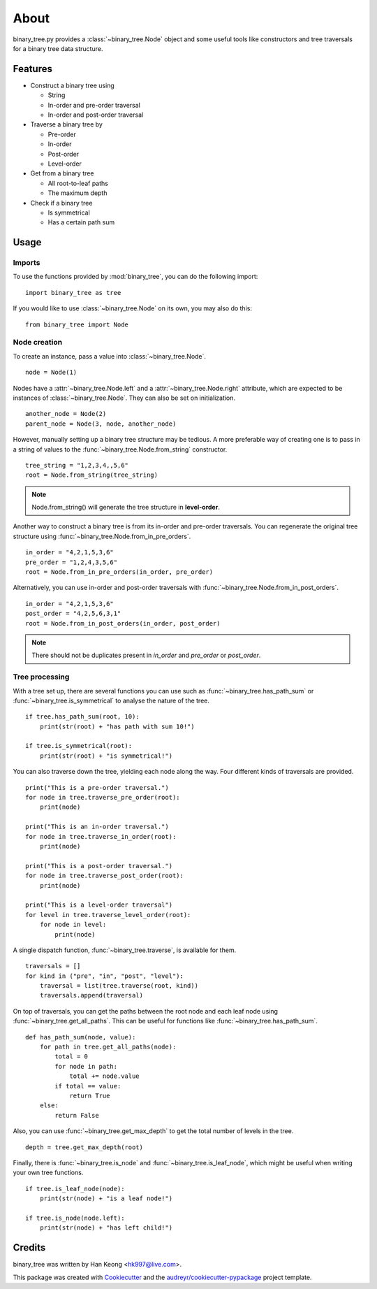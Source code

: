 *****
About
*****

binary_tree.py provides a :class:`~binary_tree.Node` object and some useful tools like constructors and tree traversals for a binary tree data structure.

========
Features
========

* Construct a binary tree using 

  * String
  * In-order and pre-order traversal
  * In-order and post-order traversal

* Traverse a binary tree by 
    
  * Pre-order
  * In-order
  * Post-order
  * Level-order

* Get from a binary tree

  * All root-to-leaf paths
  * The maximum depth

* Check if a binary tree
   
  * Is symmetrical
  * Has a certain path sum

=====
Usage
=====

-------
Imports
-------

To use the functions provided by :mod:`binary_tree`, you can do the following import::

    import binary_tree as tree


If you would like to use :class:`~binary_tree.Node` on its own, you may also do this::
    
    from binary_tree import Node

-------------
Node creation
-------------

To create an instance, pass a value into :class:`~binary_tree.Node`. ::
    
    node = Node(1)

Nodes have a :attr:`~binary_tree.Node.left` and a :attr:`~binary_tree.Node.right` attribute, which are expected to be instances of :class:`~binary_tree.Node`. They can also be set on initialization. ::

    another_node = Node(2)
    parent_node = Node(3, node, another_node)

However, manually setting up a binary tree structure may be tedious. A more preferable way of creating one is to pass in a string of values to the :func:`~binary_tree.Node.from_string` constructor. ::

    tree_string = "1,2,3,4,,5,6"
    root = Node.from_string(tree_string)

.. note::
    
    Node.from_string() will generate the tree structure in **level-order**.

Another way to construct a binary tree is from its in-order and pre-order traversals. You can regenerate the original tree structure using :func:`~binary_tree.Node.from_in_pre_orders`. ::

    in_order = "4,2,1,5,3,6"
    pre_order = "1,2,4,3,5,6"
    root = Node.from_in_pre_orders(in_order, pre_order)

Alternatively, you can use in-order and post-order traversals with :func:`~binary_tree.Node.from_in_post_orders`. ::

    in_order = "4,2,1,5,3,6"
    post_order = "4,2,5,6,3,1"
    root = Node.from_in_post_orders(in_order, post_order)

.. note::
    
    There should not be duplicates present in `in_order` and `pre_order` or `post_order`.

---------------
Tree processing
---------------

With a tree set up, there are several functions you can use such as :func:`~binary_tree.has_path_sum` or :func:`~binary_tree.is_symmetrical` to analyse the nature of the tree. ::

    if tree.has_path_sum(root, 10):
        print(str(root) + "has path with sum 10!")

    if tree.is_symmetrical(root):
        print(str(root) + "is symmetrical!")

You can also traverse down the tree, yielding each node along the way. Four different kinds of traversals are provided. ::
    
    print("This is a pre-order traversal.")
    for node in tree.traverse_pre_order(root):
        print(node)

    print("This is an in-order traversal.")
    for node in tree.traverse_in_order(root):
        print(node)

    print("This is a post-order traversal.")
    for node in tree.traverse_post_order(root):
        print(node)

    print("This is a level-order traversal")
    for level in tree.traverse_level_order(root):
        for node in level:
            print(node)

A single dispatch function, :func:`~binary_tree.traverse`, is available for them. ::
    
    traversals = []
    for kind in ("pre", "in", "post", "level"):
        traversal = list(tree.traverse(root, kind))
        traversals.append(traversal)

On top of traversals, you can get the paths between the root node and each leaf node using :func:`~binary_tree.get_all_paths`. This can be useful for functions like :func:`~binary_tree.has_path_sum`. ::
    
    def has_path_sum(node, value):
        for path in tree.get_all_paths(node):
            total = 0
            for node in path:
                total += node.value
            if total == value:
                return True
        else:
            return False

Also, you can use :func:`~binary_tree.get_max_depth` to get the total number of levels in the tree. ::
    
    depth = tree.get_max_depth(root)

Finally, there is :func:`~binary_tree.is_node` and :func:`~binary_tree.is_leaf_node`, which might be useful when writing your own tree functions. ::

    if tree.is_leaf_node(node):
        print(str(node) + "is a leaf node!")

    if tree.is_node(node.left):
        print(str(node) + "has left child!")

=======
Credits
=======

binary_tree was written by Han Keong <hk997@live.com>.

This package was created with Cookiecutter_ and the `audreyr/cookiecutter-pypackage`_ project template.

.. _Cookiecutter: https://github.com/audreyr/cookiecutter
.. _`audreyr/cookiecutter-pypackage`: https://github.com/audreyr/cookiecutter-pypackage

